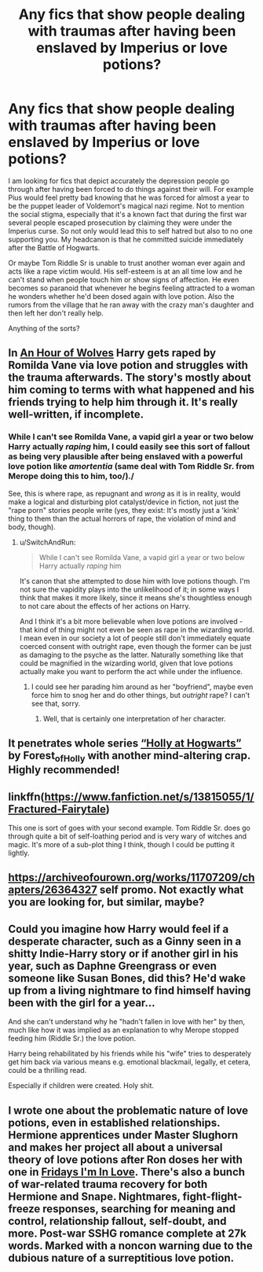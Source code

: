 #+TITLE: Any fics that show people dealing with traumas after having been enslaved by Imperius or love potions?

* Any fics that show people dealing with traumas after having been enslaved by Imperius or love potions?
:PROPERTIES:
:Author: I_love_DPs
:Score: 23
:DateUnix: 1622540722.0
:DateShort: 2021-Jun-01
:FlairText: Request
:END:
I am looking for fics that depict accurately the depression people go through after having been forced to do things against their will. For example Pius would feel pretty bad knowing that he was forced for almost a year to be the puppet leader of Voldemort's magical nazi regime. Not to mention the social stigma, especially that it's a known fact that during the first war several people escaped prosecution by claiming they were under the Imperius curse. So not only would lead this to self hatred but also to no one supporting you. My headcanon is that he committed suicide immediately after the Battle of Hogwarts.

Or maybe Tom Riddle Sr is unable to trust another woman ever again and acts like a rape victim would. His self-esteem is at an all time low and he can't stand when people touch him or show signs of affection. He even becomes so paranoid that whenever he begins feeling attracted to a woman he wonders whether he'd been dosed again with love potion. Also the rumors from the village that he ran away with the crazy man's daughter and then left her don't really help.

Anything of the sorts?


** In [[https://archiveofourown.org/works/14164617/chapters/32648763#workskin][An Hour of Wolves]] Harry gets raped by Romilda Vane via love potion and struggles with the trauma afterwards. The story's mostly about him coming to terms with what happened and his friends trying to help him through it. It's really well-written, if incomplete.
:PROPERTIES:
:Author: SwitchAndRun
:Score: 15
:DateUnix: 1622554534.0
:DateShort: 2021-Jun-01
:END:

*** While I can't see Romilda Vane, a vapid girl a year or two below Harry actually /raping/ him, I could easily see this sort of fallout as being very plausible after being enslaved with a powerful love potion like /amortentia/ (same deal with Tom Riddle Sr. from Merope doing this to him, too/)./

See, this is where rape, as repugnant and /wrong/ as it is in reality, would make a logical and disturbing plot catalyst/device in fiction, not just the "rape porn" stories people write (yes, they exist: It's mostly just a 'kink' thing to them than the actual horrors of rape, the violation of mind and body, though).
:PROPERTIES:
:Author: MidgardWyrm
:Score: 1
:DateUnix: 1622585524.0
:DateShort: 2021-Jun-02
:END:

**** u/SwitchAndRun:
#+begin_quote
  While I can't see Romilda Vane, a vapid girl a year or two below Harry actually /raping/ him
#+end_quote

It's canon that she attempted to dose him with love potions though. I'm not sure the vapidity plays into the unlikelihood of it; in some ways I think that makes it more likely, since it means she's thoughtless enough to not care about the effects of her actions on Harry.

And I think it's a bit more believable when love potions are involved - that kind of thing might not even be seen as rape in the wizarding world. I mean even in our society a lot of people still don't immediately equate coerced consent with outright rape, even though the former can be just as damaging to the psyche as the latter. Naturally something like that could be magnified in the wizarding world, given that love potions actually make you want to perform the act while under the influence.
:PROPERTIES:
:Author: SwitchAndRun
:Score: 6
:DateUnix: 1622587842.0
:DateShort: 2021-Jun-02
:END:

***** I could see her parading him around as her "boyfriend", maybe even force him to snog her and do other things, but /outright/ rape? I can't see that, sorry.
:PROPERTIES:
:Author: MidgardWyrm
:Score: 1
:DateUnix: 1622589574.0
:DateShort: 2021-Jun-02
:END:

****** Well, that is certainly one interpretation of her character.
:PROPERTIES:
:Author: SwitchAndRun
:Score: 1
:DateUnix: 1622591921.0
:DateShort: 2021-Jun-02
:END:


** It penetrates whole series [[https://archiveofourown.org/series/62351][“Holly at Hogwarts”]] by Forest_of_Holly with another mind-altering crap. Highly recommended!
:PROPERTIES:
:Author: ceplma
:Score: 6
:DateUnix: 1622540869.0
:DateShort: 2021-Jun-01
:END:


** linkffn([[https://www.fanfiction.net/s/13815055/1/Fractured-Fairytale]])

This one is sort of goes with your second example. Tom Riddle Sr. does go through quite a bit of self-loathing period and is very wary of witches and magic. It's more of a sub-plot thing I think, though I could be putting it lightly.
:PROPERTIES:
:Author: Random_Person0713
:Score: 3
:DateUnix: 1622559236.0
:DateShort: 2021-Jun-01
:END:


** [[https://archiveofourown.org/works/11707209/chapters/26364327]] self promo. Not exactly what you are looking for, but similar, maybe?
:PROPERTIES:
:Author: dark_pookha
:Score: 2
:DateUnix: 1622589912.0
:DateShort: 2021-Jun-02
:END:


** Could you imagine how Harry would feel if a desperate character, such as a Ginny seen in a shitty Indie-Harry story or if another girl in his year, such as Daphne Greengrass or even someone like Susan Bones, did this? He'd wake up from a living nightmare to find himself having been with the girl for a year...

And she can't understand why he "hadn't fallen in love with her" by then, much like how it was implied as an explanation to why Merope stopped feeding him (Riddle Sr.) the love potion.

Harry being rehabilitated by his friends while his "wife" tries to desperately get him back via various means e.g. emotional blackmail, legally, et cetera, could be a thrilling read.

Especially if children were created. Holy shit.
:PROPERTIES:
:Author: MidgardWyrm
:Score: 3
:DateUnix: 1622585728.0
:DateShort: 2021-Jun-02
:END:


** I wrote one about the problematic nature of love potions, even in established relationships. Hermione apprentices under Master Slughorn and makes her project all about a universal theory of love potions after Ron doses her with one in [[https://archiveofourown.org/works/28292328/chapters/69327945][Fridays I'm In Love]]. There's also a bunch of war-related trauma recovery for both Hermione and Snape. Nightmares, fight-flight-freeze responses, searching for meaning and control, relationship fallout, self-doubt, and more. Post-war SSHG romance complete at 27k words. Marked with a noncon warning due to the dubious nature of a surreptitious love potion.
:PROPERTIES:
:Author: JalapenoEyePopper
:Score: 2
:DateUnix: 1622591803.0
:DateShort: 2021-Jun-02
:END:
